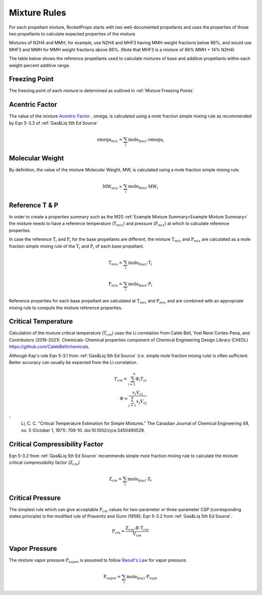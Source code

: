 .. mixture_rules

Mixture Rules
=============

For each propellant mixture, RocketProps starts with two well-documented propellants 
and uses the properties of those two propellants to calculate expected properties of the mixture.

Mixtures of N2H4 and MMH, for example, use N2H4 and MHF3 having MMH weight fractions below 86%,
and would use MHF3 and MMH for MMH weight fractions above 86%. (Note that MHF3 is a mixture of 86% MMH + 14% N2H4)

The table below shows the reference propellants used to calculate mixtures of base and additive propellants
within each weight percent additive range.

.. raw:: html

    <table>
    <tr>
        <th >Base Propellant</th>
        <th >Additive</th>
        <th >Additive Wt% Range</th>
        <th >1st Ref Propellant</th>
        <th >2nd Ref Propellant</th>
    </tr>

    <tr> <td>N2H4</td> <td>MMH</td> <td>0 to 86</td> <td>N2H4</td> <td>MHF3</td> </tr>
    <tr> <td>N2H4</td> <td>MMH</td> <td>86 to 100</td> <td>MHF3</td> <td>MMH</td> </tr>
    <tr> <td>UDMH</td> <td>N2H4</td> <td>0 to 50</td> <td>UDMH</td> <td>A50</td> </tr>
    <tr> <td>UDMH</td> <td>N2H4</td> <td>50 to 100</td> <td>A50</td> <td>N2H4</td> </tr>
    <tr> <td>N2O4</td> <td>NO</td> <td>0 to 10</td> <td>N2O4</td> <td>MON10</td> </tr>
    <tr> <td>N2O4</td> <td>NO</td> <td>10 to 25</td> <td>MON10</td> <td>MON25</td> </tr>
    <tr> <td>N2O4</td> <td>NO</td> <td>25 to 30</td> <td>MON25</td> <td>MON30</td> </tr>
    <tr> <td>LF2</td> <td>LOX</td> <td>0 to 100</td> <td>LF2</td> <td>LOX</td> </tr>

    </table>

Freezing Point
--------------

The freezing point of each mixture is determined as outlined in :ref:`Mixture Freezing Points`

Acentric Factor
---------------

The value of the mixture `Acentric Factor <https://en.wikipedia.org/wiki/Acentric_factor>`_
, omega, is calculated using a mole fraction simple mixing rule as recommended by Eqn 5-3.3 of 
:ref:`Gas&Liq 5th Ed Source`

.. math::
    \text{omega}_{mix} = \sum_i \text{mole_frac}_i \cdot \text{omega}_i


Molecular Weight
----------------

By definition, the value of the mixture Molecular Weight, MW, is calculated using a mole fraction simple mixing rule.

.. math::
    \text{MW}_{mix} = \sum_i \text{mole_frac}_i \cdot \text{MW}_i    

Reference T & P
---------------

In order to create a properties summary such as the M20 
:ref:`Example Mixture Summary<Example Mixture Summary>`
the mixture needs to have a reference temperature (:math:`\text{T}_{mix}`) and pressure (:math:`\text{P}_{mix}`)
at which to calculate reference properties.

In case the reference :math:`\text{T}_i` and :math:`\text{P}_i` for the base propellants are 
different, the mixture :math:`\text{T}_{mix}` and :math:`\text{P}_{mix}` are calculated as a mole fraction simple mixing rule
of the :math:`\text{T}_i` and :math:`\text{P}_i` of each base propellant.

.. math::
    \text{T}_{mix} = \sum_i \text{mole_frac}_i \cdot \text{T}_i    

.. math::
    \text{P}_{mix} = \sum_i \text{mole_frac}_i \cdot \text{P}_i    

Reference properties for each base propellant are calculated at
:math:`\text{T}_{mix}` and :math:`\text{P}_{mix}`
and are combined with an appropriate mixing rule to compute the mixture reference properties.

Critical Temperature
--------------------


Calculation of the mixture critical temperature (:math:`\text{T}_{cm}`) uses the Li correlation from
Caleb Bell, Yoel Rene Cortes-Pena, and Contributors (2016-2021). Chemicals: Chemical properties component of Chemical Engineering Design Library (ChEDL)
https://github.com/CalebBell/chemicals.

Although Kay's rule Eqn 5-3.1 from :ref:`Gas&Liq 5th Ed Source` (i.e. simple mole fraction mixing rule) 
is often sufficient. Better accuracy can usually be expected from the Li correlation.

.. math::
    T_{cm} = \sum_{i=1}^n \Phi_i T_{ci}\\
    \Phi = \frac{x_i V_{ci}}{\sum_{j=1}^n x_j V_{cj}}

:
    Li, C. C. "Critical Temperature Estimation for Simple Mixtures."
    The Canadian Journal of Chemical Engineering 49, no. 5
    (October 1, 1971): 709-10. doi:10.1002/cjce.5450490529.

Critical Compressibility Factor
-------------------------------

Eqn 5-3.2 from :ref:`Gas&Liq 5th Ed Source` recommends simple mole fraction mixing rule to calculate 
the mixture critical compressibility factor  (:math:`\text{Z}_{cm}`)


.. math::
    \text{Z}_{cm} = \sum_i \text{mole_frac}_i \cdot \text{Z}_i    

Critical Pressure
-----------------

The simplest rule which can give acceptable :math:`\text{P}_{cm}` values
for two-parameter or three-parameter CSP (corresponding states principle) 
is the modified rule of Prausnitz and Gunn (1958); Eqn 5-3.2 from :ref:`Gas&Liq 5th Ed Source`.


.. math::
    \text{P}_{cm} = \frac{\text{Z}_{cm} \cdot R \cdot  \text{T}_{cm}}{\text{V}_{cm}}

Vapor Pressure
--------------

The mixture vapor pressure :math:`\text{P}_{vapm}` is assumed to follow `Raoult's Law <https://en.wikipedia.org/wiki/Raoult%27s_law>`_ 
for vapor pressure.

.. math::
    \text{P}_{vapm} = \sum_i \text{mole_frac}_i \cdot \text{P}_{vapi}    

